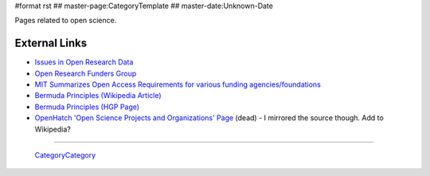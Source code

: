 #format rst
## master-page:CategoryTemplate
## master-date:Unknown-Date

Pages related to open science.

.. '''List of pages in this category:'''

.. <<FullSearchCached(category:OpenScience)>>

External Links
--------------

* `Issues in Open Research Data`_

* `Open Research Funders Group`_

* `MIT Summarizes Open Access Requirements for various funding agencies/foundations`_

* `Bermuda Principles (Wikipedia Article)`_

* `Bermuda Principles (HGP Page)`_

* `OpenHatch 'Open Science Projects and Organizations' Page`_ (dead) - I mirrored the source though.  Add to Wikipedia?

-------------------------

 CategoryCategory_

.. ############################################################################

.. _Issues in Open Research Data: https://archive.org/stream/OpenResearchData

.. _Open Research Funders Group: http://www.orfg.org/

.. _MIT Summarizes Open Access Requirements for various funding agencies/foundations: https://libraries.mit.edu/scholarly/publishing/research-funders/research-funder-open-access-requirements/

.. _Bermuda Principles (Wikipedia Article): https://en.wikipedia.org/wiki/Bermuda_Principles

.. _Bermuda Principles (HGP Page): http://web.ornl.gov/sci/techresources/Human_Genome/research/bermuda.shtml

.. _OpenHatch 'Open Science Projects and Organizations' Page: https://openhatch.org/wiki/Open_Science_Projects_and_Organizations

.. _CategoryCategory: ../CategoryCategory

